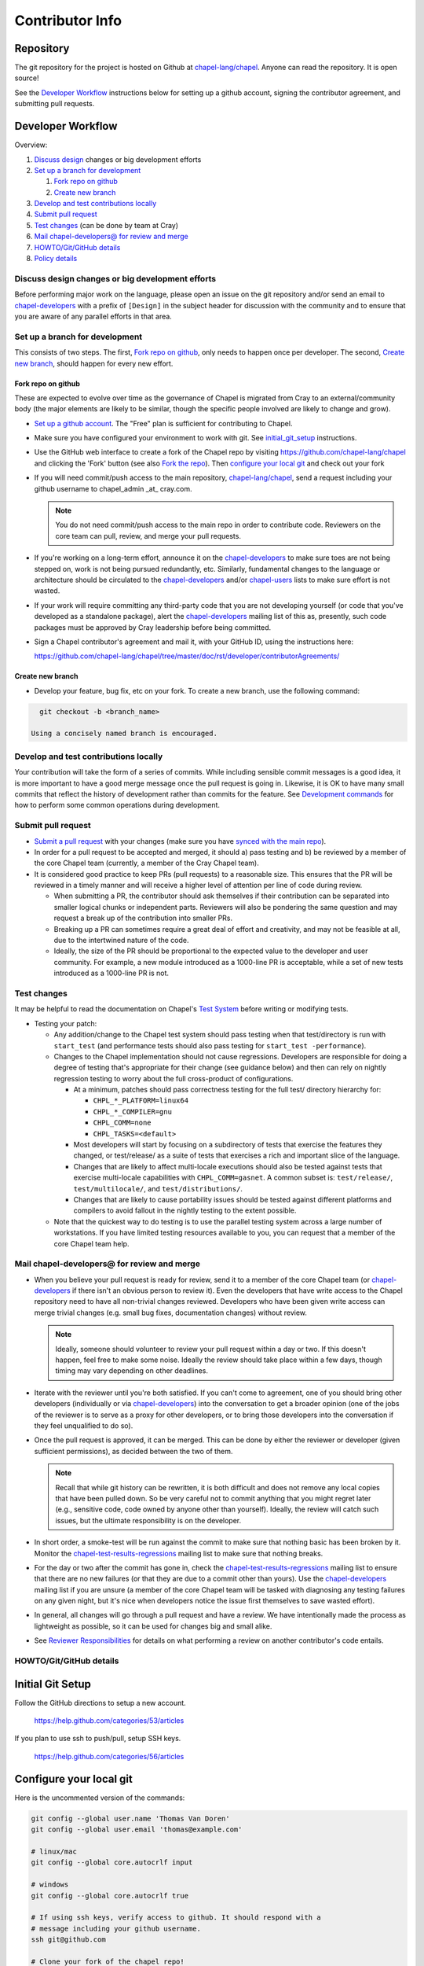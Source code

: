 Contributor Info
================

Repository
----------

The git repository for the project is hosted on Github at
`chapel-lang/chapel`_. Anyone can read the repository. It is open source!

See the `Developer Workflow`_ instructions below for setting up a github
account, signing the contributor agreement, and submitting pull requests.

Developer Workflow
------------------

Overview:

#. `Discuss design`_ changes or big development efforts
#. `Set up a branch for development`_

   #. `Fork repo on github`_
   #. `Create new branch`_

#. `Develop and test contributions locally`_
#. `Submit pull request`_
#. `Test changes`_ (can be done by team at Cray)
#. `Mail chapel-developers@ for review and merge`_
#. `HOWTO/Git/GitHub details`_
#. `Policy details`_

.. _Discuss design:

Discuss design changes or big development efforts
~~~~~~~~~~~~~~~~~~~~~~~~~~~~~~~~~~~~~~~~~~~~~~~~~

Before performing major work on the language, please open an issue on the git
repository and/or send an email to chapel-developers_ with a prefix of
``[Design]`` in the subject header for discussion with the community and to
ensure that you are aware of any parallel efforts in that area.

.. _Set up a branch for development:

Set up a branch for development
~~~~~~~~~~~~~~~~~~~~~~~~~~~~~~~

This consists of two steps.  The first, `Fork repo on github`_, only needs to
happen once per developer.  The second, `Create new branch`_, should happen
for every new effort.

.. _Fork repo on github:

Fork repo on github
+++++++++++++++++++

These are expected to evolve over time as the governance of Chapel is migrated
from Cray to an external/community body (the major elements are likely to be
similar, though the specific people involved are likely to change and grow).

* `Set up a github account`_. The "Free" plan is sufficient for contributing to
  Chapel.

* Make sure you have configured your environment to work with git. See
  `initial_git_setup`_ instructions.

* Use the GitHub web interface to create a fork of the Chapel repo by visiting
  https://github.com/chapel-lang/chapel and clicking the 'Fork' button (see
  also `Fork the repo`_).  Then `configure your local git`_ and check out your
  fork

* If you will need commit/push access to the main repository,
  `chapel-lang/chapel`_, send a request including your github username to
  chapel_admin _at_ cray.com.

  .. note::

    You do not need commit/push access to the main repo in order to contribute
    code. Reviewers on the core team can pull, review, and merge your pull
    requests.

* If you're working on a long-term effort, announce it on the
  chapel-developers_ to make sure toes are not being stepped on, work is not
  being pursued redundantly, etc.  Similarly, fundamental changes to the
  language or architecture should be circulated to the chapel-developers_
  and/or chapel-users_ lists to make sure effort is not wasted.

* If your work will require committing any third-party code that you are not
  developing yourself (or code that you've developed as a standalone package),
  alert the chapel-developers_ mailing list of this as, presently, such code
  packages must be approved by Cray leadership before being committed.

* Sign a Chapel contributor's agreement and mail it, with your GitHub
  ID, using the instructions here:

  https://github.com/chapel-lang/chapel/tree/master/doc/rst/developer/contributorAgreements/

.. _Create new branch:

Create new branch
+++++++++++++++++

* Develop your feature, bug fix, etc on your fork.  To create a new branch, use
  the following command:

.. code-block:: bash

    git checkout -b <branch_name>

  Using a concisely named branch is encouraged.

.. _Develop and test contributions locally:

Develop and test contributions locally
~~~~~~~~~~~~~~~~~~~~~~~~~~~~~~~~~~~~~~

Your contribution will take the form of a series of commits.  While including
sensible commit messages is a good idea, it is more important to have a good
merge message once the pull request is going in. Likewise, it is OK to have many
small commits that reflect the history of development rather than commits for
the feature.  See `Development commands`_ for how to perform some common
operations during development.


.. _Submit pull request:

Submit pull request
~~~~~~~~~~~~~~~~~~~

* `Submit a pull request`_ with your changes (make sure you have `synced with
  the main repo`_).

* In order for a pull request to be accepted and merged, it should a) pass
  testing and b) be reviewed by a member of the core Chapel team (currently, a
  member of the Cray Chapel team).

* It is considered good practice to keep PRs (pull requests) to a reasonable
  size. This ensures that the PR will be reviewed in a timely manner and will
  receive a higher level of attention per line of code during review.

  * When submitting a PR, the contributor should ask themselves if their
    contribution can be separated into smaller logical chunks or independent
    parts. Reviewers will also be pondering the same question and may request a
    break up of the contribution into smaller PRs.

  * Breaking up a PR can sometimes require a great deal of effort and
    creativity, and may not be feasible at all, due to the intertwined nature
    of the code.

  * Ideally, the size of the PR should be proportional to the expected value to
    the developer and user community. For example, a new module introduced as a
    1000-line PR is acceptable, while a set of new tests introduced as a
    1000-line PR is not.

.. _Test changes:

Test changes
~~~~~~~~~~~~

It may be helpful to read the documentation on Chapel's `Test System`_ before
writing or modifying tests.

* Testing your patch:

  * Any addition/change to the Chapel test system should pass testing when that
    test/directory is run with ``start_test`` (and performance tests should
    also pass testing for ``start_test -performance``).

  * Changes to the Chapel implementation should not cause
    regressions. Developers are responsible for doing a degree of testing
    that's appropriate for their change (see guidance below) and then can rely
    on nightly regression testing to worry about the full cross-product of
    configurations.

    * At a minimum, patches should pass correctness testing for the full test/
      directory hierarchy for:

      * ``CHPL_*_PLATFORM=linux64``
      * ``CHPL_*_COMPILER=gnu``
      * ``CHPL_COMM=none``
      * ``CHPL_TASKS=<default>``

    * Most developers will start by focusing on a subdirectory of tests that
      exercise the features they changed, or test/release/ as a suite of tests
      that exercises a rich and important slice of the language.

    * Changes that are likely to affect multi-locale executions should also be
      tested against tests that exercise multi-locale capabilities with
      ``CHPL_COMM=gasnet``.  A common subset is: ``test/release/``,
      ``test/multilocale/``, and ``test/distributions/``.

    * Changes that are likely to cause portability issues should be tested
      against different platforms and compilers to avoid fallout in the nightly
      testing to the extent possible.

  * Note that the quickest way to do testing is to use the parallel testing
    system across a large number of workstations.  If you have limited testing
    resources available to you, you can request that a member of the core
    Chapel team help.

.. _Test System: https://github.com/chapel-lang/chapel/blob/master/doc/rst/developer/bestPractices/TestSystem.rst

.. _Mail chapel-developers@ for review and merge:

Mail chapel-developers@ for review and merge
~~~~~~~~~~~~~~~~~~~~~~~~~~~~~~~~~~~~~~~~~~~~

* When you believe your pull request is ready for review, send it to a member
  of the core Chapel team (or chapel-developers_ if there isn't an obvious
  person to review it). Even the developers that have write access to the
  Chapel repository need to have all non-trivial changes reviewed. Developers
  who have been given write access can merge trivial changes (e.g. small bug
  fixes, documentation changes) without review.

  .. note::

    Ideally, someone should volunteer to review your pull request within a day
    or two. If this doesn't happen, feel free to make some noise. Ideally the
    review should take place within a few days, though timing may vary
    depending on other deadlines.

* Iterate with the reviewer until you're both satisfied. If you can't come to
  agreement, one of you should bring other developers (individually or via
  chapel-developers_) into the conversation to get a broader opinion (one of
  the jobs of the reviewer is to serve as a proxy for other developers, or to
  bring those developers into the conversation if they feel unqualified to do
  so).

* Once the pull request is approved, it can be merged. This can be done by
  either the reviewer or developer (given sufficient permissions), as decided
  between the two of them.

  .. note::

    Recall that while git history can be rewritten, it is both difficult and
    does not remove any local copies that have been pulled down. So be very
    careful not to commit anything that you might regret later (e.g., sensitive
    code, code owned by anyone other than yourself). Ideally, the review will
    catch such issues, but the ultimate responsibility is on the developer.

* In short order, a smoke-test will be run against the commit to make sure that
  nothing basic has been broken by it.  Monitor the
  chapel-test-results-regressions_ mailing list to make sure that nothing
  breaks.

* For the day or two after the commit has gone in, check the
  chapel-test-results-regressions_ mailing list to ensure that there are no new
  failures (or that they are due to a commit other than yours).  Use the
  chapel-developers_ mailing list if you are unsure (a member of the core
  Chapel team will be tasked with diagnosing any testing failures on any given
  night, but it's nice when developers notice the issue first themselves to
  save wasted effort).

* In general, all changes will go through a pull request and have a review. We
  have intentionally made the process as lightweight as possible, so it can be
  used for changes big and small alike.

* See `Reviewer Responsibilities`_ for details on what performing a review on
  another contributor's code entails.

.. _HOWTO/Git/GitHub details:

HOWTO/Git/GitHub details
~~~~~~~~~~~~~~~~~~~~~~~~

.. _initial_git_setup:

Initial Git Setup
-----------------

Follow the GitHub directions to setup a new account.

  https://help.github.com/categories/53/articles

If you plan to use ssh to push/pull, setup SSH keys.

  https://help.github.com/categories/56/articles



.. _Configure your local git:

Configure your local git
------------------------

Here is the uncommented version of the commands:

.. code-block:: bash

    git config --global user.name 'Thomas Van Doren'
    git config --global user.email 'thomas@example.com'

    # linux/mac
    git config --global core.autocrlf input

    # windows
    git config --global core.autocrlf true

    # If using ssh keys, verify access to github. It should respond with a
    # message including your github username.
    ssh git@github.com

    # Clone your fork of the chapel repo!
    git clone git@github.com:<github_username>/chapel.git

    # Or, if using HTTPS instead of SSH.
    git clone https://github.com/<github_username>/chapel.git

    # Set up remotes for github
    cd chapel
    git remote add upstream https://github.com/chapel-lang/chapel.git
    # Make sure it works, get up-to-date without modifying your files
    git fetch upstream

.. _Create and switch to a feature branch:

Create and switch to a feature branch
-------------------------------------

.. _Development commands:

Development commands
--------------------

Stage a file/dir for commit:

.. code-block:: bash

    git add path/to/file

    # (sort of) similar to:
    svn add path/to/file

Delete a file/dir and stage the change for commit:

.. code-block:: bash

    git rm [-r] path/to/dir/or/file

    # similar to:
    svn delete path/to/dir/or/file

Move a file/dir:

.. code-block:: bash

    git mv orig/path/a.txt new/path/to/b.txt

    # similar to:
    svn move orig/path/a.txt new/path/to/b.txt

Copy a file/dir and stage target for commit:

.. code-block:: bash

    cp <src> <target>
    git add <target>

    # similar to:
    svn copy <src> <target>

Get the status of files/dirs (staged and unstaged):

.. code-block:: bash

    git status

    # similar to:
    svn status

Get the diff of unstaged changes:

.. code-block:: bash

    git diff

    # similar to:
    svn diff

Get the diff of staged changes (those that were staged with ``git add``):

.. code-block:: bash

    git diff --cached

Backing out unstaged changes:

.. code-block:: bash

    git checkout path/to/file/a.txt

    # similar to:
    svn revert path/to/file/a.txt

Committing staged changes:

.. code-block:: bash

    git commit [-m <message>]

    # similar to:
    svn commit [-m <message>]

Fixing a commit message:

.. code-block:: bash

    git commit --amend

.. note::

    This should only ever be done to commits that **have not been pushed** to
    a remote repository.

Un-do the last commit (leaving changed files in your working directory)

.. code-block:: bash

    git reset --soft HEAD~1

.. note::

    This should only ever be done to commits that **have not been pushed** to
    a remote repository.



More information on using git
-----------------------------

Additional docs available online at: http://git-scm.com/docs/

Git help pages can be viewed with:

.. code-block:: bash

    git help <command>

Other Logging Commands
----------------------

To view commits grouped by author (for example, show me commits by author from
1.9.0.1 tag to now):

.. code-block:: bash

    git shortlog --numbered --no-merges

    # With commit sha1 and relative date:
    git shortlog --numbered --no-merges \
      --format='* %Cred[%h]%Creset %s %Cgreen(%cr)%Creset'

    # Set alias
    git config --global alias.sl \
      'shortlog --numbered --no-merges \
       --format=\'* %Cred[%h]%Creset %s %Cgreen(%cr)%Creset\''

    # Show commits by author between 1.8.0 and 1.9.0.1 releases:
    git sl 1.8.0..1.9.0.1


Finding a Pull Request by Commit
--------------------------------

Suppose you have figured out that a particular commit is causing a problem
and you'd like to view the pull request discussion on GitHub. You can go
to
  https://github.com/chapel-lang/chapel/commit/<commit-hash>
and GitHub shows the pull request number at the bottom of the commit message
complete with a link to the pull request page.



.. _Policy details:

Policy details
~~~~~~~~~~~~~~


.. _Reviewer Responsibilities:

Reviewer Responsibilities
-------------------------

* If you're reviewing a commit from a developer outside the Chapel core
  team, be sure they have signed the contributor's agreement (see the
  `Developer Workflow`_ instructions for this).  If the developer cannot
  or will not sign the agreement, bring the situation to the attention
  of the Chapel project leadership.

  Care may need to be taken when committing third-party code that
  originates from a different git[hub] repository.  As an example, in
  one case in the past we brought in a copy of an outside commit that
  had originally been made in the git repository belonging to one of our
  third-party packages.  We did that by using git-am to commit a copy of
  their raw commit (in git-send-mail format) to the appropriate
  third-party directory in the Chapel repository.  For the commit in our
  repo, their developer was listed as the author, but the Chapel core
  team member who did the Chapel commit was listed as the contributor.
  Had we instead split the original commit apart into its constituent
  meta-information and patch parts and committed just the patch using
  git-apply, the Chapel core team member would have been listed as both
  author and contributor.  In the end it didn't matter because although
  the outside developer couldn't sign our contributor's agreement, their
  IP attorneys decided that given their license (which was BSD), their
  commit constituted publishing the work rather than contributing it,
  and what Chapel did with it afterward was not their concern.  Also, we
  would have picked up the same commit the next time we updated our
  third-party release of that package.  Nevertheless, this gives an
  example of how tricky this kind of situation can be, and shows why
  decisions may need to be made (or at least understood) at a high
  level.

.. _chapel-developers: chapel-developers@lists.sourceforge.net
.. _chapel-test-results-regressions: chapel-test-results-regressions@lists.sourceforge.net
.. _chapel-users: chapel-users@lists.sourceforge.net
.. _chapel-lang/chapel: https://github.com/chapel-lang/chapel
.. _Set up a github account: https://help.github.com/articles/signing-up-for-a-new-github-account
.. _Fork the repo: https://guides.github.com/activities/forking/
.. _Submit a pull request: https://help.github.com/articles/using-pull-requests
.. _synced with the main repo: https://help.github.com/articles/syncing-a-fork

